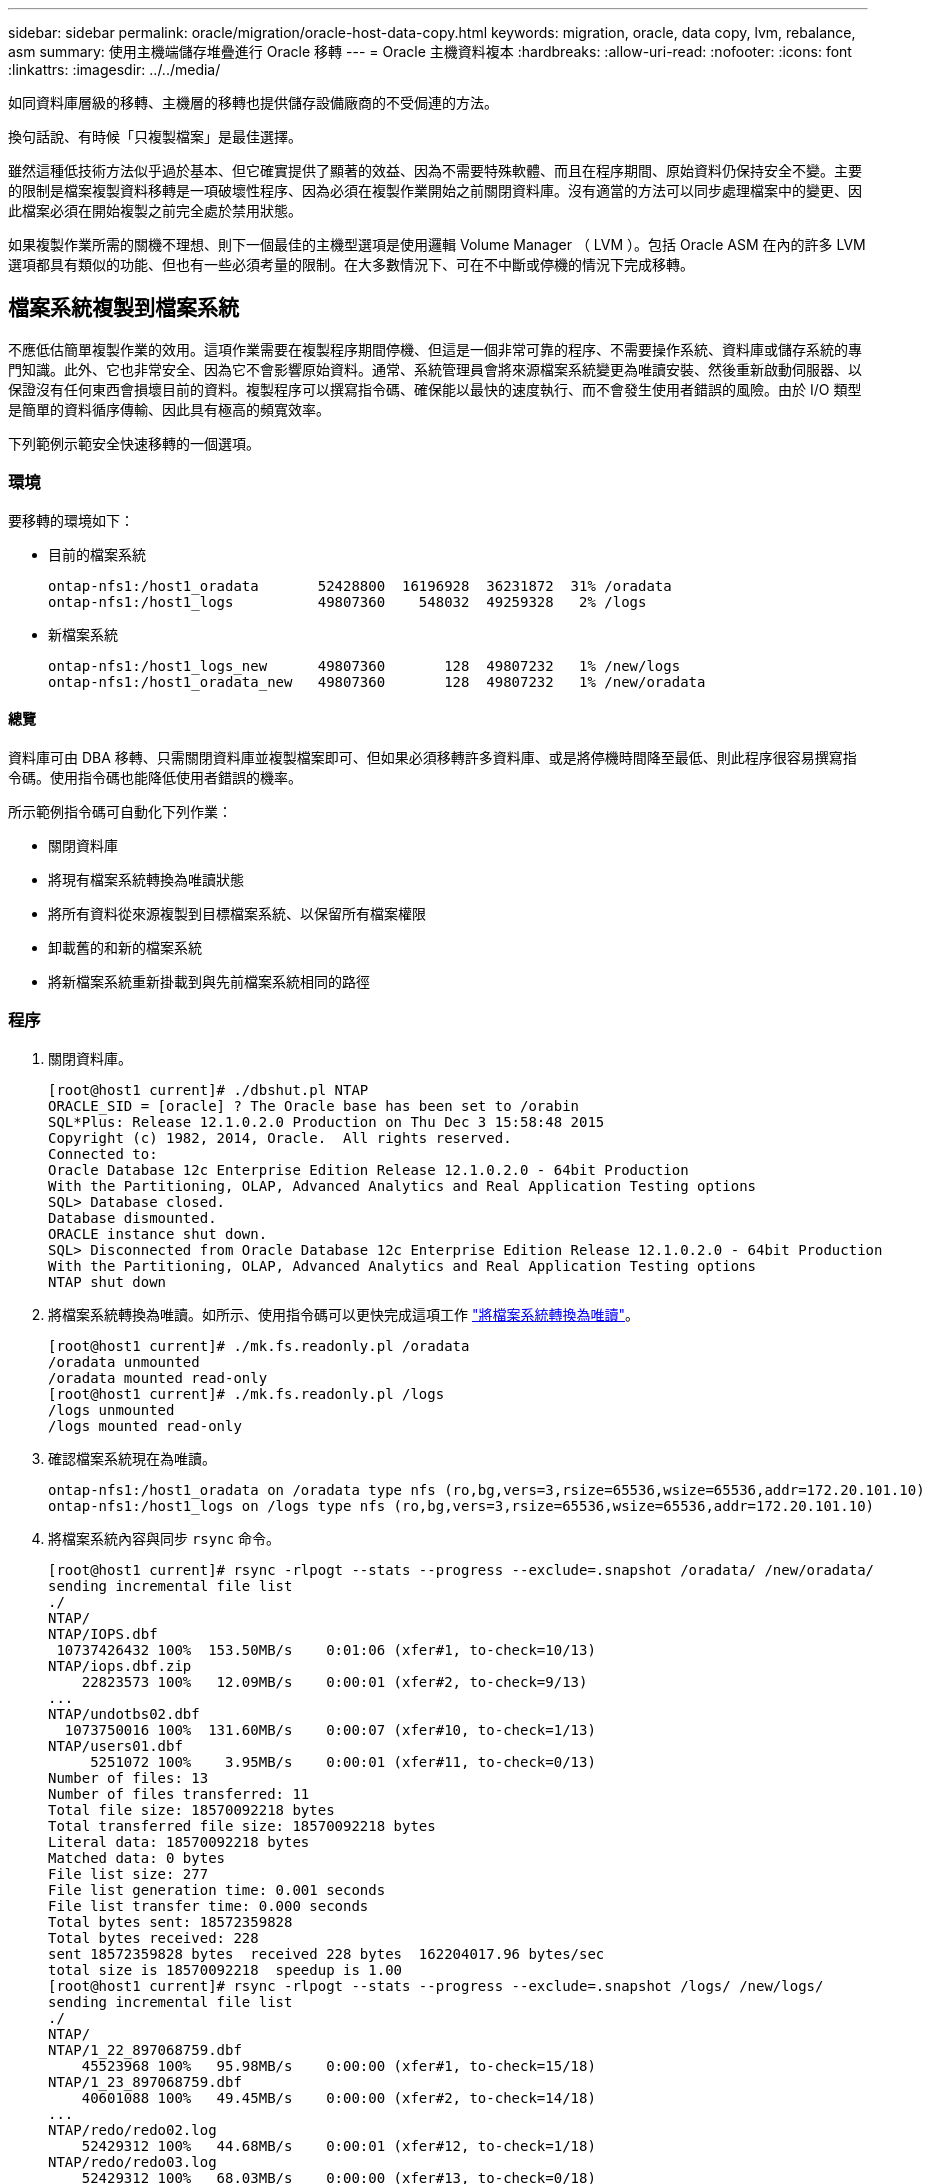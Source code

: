 ---
sidebar: sidebar 
permalink: oracle/migration/oracle-host-data-copy.html 
keywords: migration, oracle, data copy, lvm, rebalance, asm 
summary: 使用主機端儲存堆疊進行 Oracle 移轉 
---
= Oracle 主機資料複本
:hardbreaks:
:allow-uri-read: 
:nofooter: 
:icons: font
:linkattrs: 
:imagesdir: ../../media/


[role="lead"]
如同資料庫層級的移轉、主機層的移轉也提供儲存設備廠商的不受侷連的方法。

換句話說、有時候「只複製檔案」是最佳選擇。

雖然這種低技術方法似乎過於基本、但它確實提供了顯著的效益、因為不需要特殊軟體、而且在程序期間、原始資料仍保持安全不變。主要的限制是檔案複製資料移轉是一項破壞性程序、因為必須在複製作業開始之前關閉資料庫。沒有適當的方法可以同步處理檔案中的變更、因此檔案必須在開始複製之前完全處於禁用狀態。

如果複製作業所需的關機不理想、則下一個最佳的主機型選項是使用邏輯 Volume Manager （ LVM ）。包括 Oracle ASM 在內的許多 LVM 選項都具有類似的功能、但也有一些必須考量的限制。在大多數情況下、可在不中斷或停機的情況下完成移轉。



== 檔案系統複製到檔案系統

不應低估簡單複製作業的效用。這項作業需要在複製程序期間停機、但這是一個非常可靠的程序、不需要操作系統、資料庫或儲存系統的專門知識。此外、它也非常安全、因為它不會影響原始資料。通常、系統管理員會將來源檔案系統變更為唯讀安裝、然後重新啟動伺服器、以保證沒有任何東西會損壞目前的資料。複製程序可以撰寫指令碼、確保能以最快的速度執行、而不會發生使用者錯誤的風險。由於 I/O 類型是簡單的資料循序傳輸、因此具有極高的頻寬效率。

下列範例示範安全快速移轉的一個選項。



=== 環境

要移轉的環境如下：

* 目前的檔案系統
+
....
ontap-nfs1:/host1_oradata       52428800  16196928  36231872  31% /oradata
ontap-nfs1:/host1_logs          49807360    548032  49259328   2% /logs
....
* 新檔案系統
+
....
ontap-nfs1:/host1_logs_new      49807360       128  49807232   1% /new/logs
ontap-nfs1:/host1_oradata_new   49807360       128  49807232   1% /new/oradata
....




==== 總覽

資料庫可由 DBA 移轉、只需關閉資料庫並複製檔案即可、但如果必須移轉許多資料庫、或是將停機時間降至最低、則此程序很容易撰寫指令碼。使用指令碼也能降低使用者錯誤的機率。

所示範例指令碼可自動化下列作業：

* 關閉資料庫
* 將現有檔案系統轉換為唯讀狀態
* 將所有資料從來源複製到目標檔案系統、以保留所有檔案權限
* 卸載舊的和新的檔案系統
* 將新檔案系統重新掛載到與先前檔案系統相同的路徑




=== 程序

. 關閉資料庫。
+
....
[root@host1 current]# ./dbshut.pl NTAP
ORACLE_SID = [oracle] ? The Oracle base has been set to /orabin
SQL*Plus: Release 12.1.0.2.0 Production on Thu Dec 3 15:58:48 2015
Copyright (c) 1982, 2014, Oracle.  All rights reserved.
Connected to:
Oracle Database 12c Enterprise Edition Release 12.1.0.2.0 - 64bit Production
With the Partitioning, OLAP, Advanced Analytics and Real Application Testing options
SQL> Database closed.
Database dismounted.
ORACLE instance shut down.
SQL> Disconnected from Oracle Database 12c Enterprise Edition Release 12.1.0.2.0 - 64bit Production
With the Partitioning, OLAP, Advanced Analytics and Real Application Testing options
NTAP shut down
....
. 將檔案系統轉換為唯讀。如所示、使用指令碼可以更快完成這項工作 link:oracle-migration-sample-scripts.html#convert-file-system-to-read-only["將檔案系統轉換為唯讀"]。
+
....
[root@host1 current]# ./mk.fs.readonly.pl /oradata
/oradata unmounted
/oradata mounted read-only
[root@host1 current]# ./mk.fs.readonly.pl /logs
/logs unmounted
/logs mounted read-only
....
. 確認檔案系統現在為唯讀。
+
....
ontap-nfs1:/host1_oradata on /oradata type nfs (ro,bg,vers=3,rsize=65536,wsize=65536,addr=172.20.101.10)
ontap-nfs1:/host1_logs on /logs type nfs (ro,bg,vers=3,rsize=65536,wsize=65536,addr=172.20.101.10)
....
. 將檔案系統內容與同步 `rsync` 命令。
+
....
[root@host1 current]# rsync -rlpogt --stats --progress --exclude=.snapshot /oradata/ /new/oradata/
sending incremental file list
./
NTAP/
NTAP/IOPS.dbf
 10737426432 100%  153.50MB/s    0:01:06 (xfer#1, to-check=10/13)
NTAP/iops.dbf.zip
    22823573 100%   12.09MB/s    0:00:01 (xfer#2, to-check=9/13)
...
NTAP/undotbs02.dbf
  1073750016 100%  131.60MB/s    0:00:07 (xfer#10, to-check=1/13)
NTAP/users01.dbf
     5251072 100%    3.95MB/s    0:00:01 (xfer#11, to-check=0/13)
Number of files: 13
Number of files transferred: 11
Total file size: 18570092218 bytes
Total transferred file size: 18570092218 bytes
Literal data: 18570092218 bytes
Matched data: 0 bytes
File list size: 277
File list generation time: 0.001 seconds
File list transfer time: 0.000 seconds
Total bytes sent: 18572359828
Total bytes received: 228
sent 18572359828 bytes  received 228 bytes  162204017.96 bytes/sec
total size is 18570092218  speedup is 1.00
[root@host1 current]# rsync -rlpogt --stats --progress --exclude=.snapshot /logs/ /new/logs/
sending incremental file list
./
NTAP/
NTAP/1_22_897068759.dbf
    45523968 100%   95.98MB/s    0:00:00 (xfer#1, to-check=15/18)
NTAP/1_23_897068759.dbf
    40601088 100%   49.45MB/s    0:00:00 (xfer#2, to-check=14/18)
...
NTAP/redo/redo02.log
    52429312 100%   44.68MB/s    0:00:01 (xfer#12, to-check=1/18)
NTAP/redo/redo03.log
    52429312 100%   68.03MB/s    0:00:00 (xfer#13, to-check=0/18)
Number of files: 18
Number of files transferred: 13
Total file size: 527032832 bytes
Total transferred file size: 527032832 bytes
Literal data: 527032832 bytes
Matched data: 0 bytes
File list size: 413
File list generation time: 0.001 seconds
File list transfer time: 0.000 seconds
Total bytes sent: 527098156
Total bytes received: 278
sent 527098156 bytes  received 278 bytes  95836078.91 bytes/sec
total size is 527032832  speedup is 1.00
....
. 卸載舊檔案系統、並重新放置複製的資料。如所示、使用指令碼可以更快完成這項工作 link:oracle-migration-sample-scripts.html#replace-file-system["取代檔案系統"]。
+
....
[root@host1 current]# ./swap.fs.pl /logs,/new/logs
/new/logs unmounted
/logs unmounted
Updated /logs mounted
[root@host1 current]# ./swap.fs.pl /oradata,/new/oradata
/new/oradata unmounted
/oradata unmounted
Updated /oradata mounted
....
. 確認新檔案系統已就位。
+
....
ontap-nfs1:/host1_logs_new on /logs type nfs (rw,bg,vers=3,rsize=65536,wsize=65536,addr=172.20.101.10)
ontap-nfs1:/host1_oradata_new on /oradata type nfs (rw,bg,vers=3,rsize=65536,wsize=65536,addr=172.20.101.10)
....
. 啟動資料庫。
+
....
[root@host1 current]# ./dbstart.pl NTAP
ORACLE_SID = [oracle] ? The Oracle base has been set to /orabin
SQL*Plus: Release 12.1.0.2.0 Production on Thu Dec 3 16:10:07 2015
Copyright (c) 1982, 2014, Oracle.  All rights reserved.
Connected to an idle instance.
SQL> ORACLE instance started.
Total System Global Area  805306368 bytes
Fixed Size                  2929552 bytes
Variable Size             390073456 bytes
Database Buffers          406847488 bytes
Redo Buffers                5455872 bytes
Database mounted.
Database opened.
SQL> Disconnected from Oracle Database 12c Enterprise Edition Release 12.1.0.2.0 - 64bit Production
With the Partitioning, OLAP, Advanced Analytics and Real Application Testing options
NTAP started
....




=== 全自動轉換

此範例指令碼接受資料庫 SID 的引數、後面接著通用分隔的檔案系統配對。如前所示、命令發出方式如下：

....
[root@host1 current]# ./migrate.oracle.fs.pl NTAP /logs,/new/logs /oradata,/new/oradata
....
執行時、範例指令碼會嘗試執行下列順序。如果在任何步驟中遇到錯誤、它都會終止：

. 關閉資料庫。
. 將目前的檔案系統轉換為唯讀狀態。
. 使用每個以逗號分隔的檔案系統引數配對、並將第一個檔案系統同步到第二個檔案系統。
. 卸除先前的檔案系統。
. 更新 `/etc/fstab` 檔案如下：
+
.. 請在下列位置建立備份 `/etc/fstab.bak`。
.. 註解先前和新檔案系統的先前項目。
.. 為使用舊掛載點的新檔案系統建立新項目。


. 掛載檔案系統。
. 啟動資料庫。


下列文字提供此指令碼的執行範例：

....
[root@host1 current]# ./migrate.oracle.fs.pl NTAP /logs,/new/logs /oradata,/new/oradata
ORACLE_SID = [oracle] ? The Oracle base has been set to /orabin
SQL*Plus: Release 12.1.0.2.0 Production on Thu Dec 3 17:05:50 2015
Copyright (c) 1982, 2014, Oracle.  All rights reserved.
Connected to:
Oracle Database 12c Enterprise Edition Release 12.1.0.2.0 - 64bit Production
With the Partitioning, OLAP, Advanced Analytics and Real Application Testing options
SQL> Database closed.
Database dismounted.
ORACLE instance shut down.
SQL> Disconnected from Oracle Database 12c Enterprise Edition Release 12.1.0.2.0 - 64bit Production
With the Partitioning, OLAP, Advanced Analytics and Real Application Testing options
NTAP shut down
sending incremental file list
./
NTAP/
NTAP/1_22_897068759.dbf
    45523968 100%  185.40MB/s    0:00:00 (xfer#1, to-check=15/18)
NTAP/1_23_897068759.dbf
    40601088 100%   81.34MB/s    0:00:00 (xfer#2, to-check=14/18)
...
NTAP/redo/redo02.log
    52429312 100%   70.42MB/s    0:00:00 (xfer#12, to-check=1/18)
NTAP/redo/redo03.log
    52429312 100%   47.08MB/s    0:00:01 (xfer#13, to-check=0/18)
Number of files: 18
Number of files transferred: 13
Total file size: 527032832 bytes
Total transferred file size: 527032832 bytes
Literal data: 527032832 bytes
Matched data: 0 bytes
File list size: 413
File list generation time: 0.001 seconds
File list transfer time: 0.000 seconds
Total bytes sent: 527098156
Total bytes received: 278
sent 527098156 bytes  received 278 bytes  150599552.57 bytes/sec
total size is 527032832  speedup is 1.00
Succesfully replicated filesystem /logs to /new/logs
sending incremental file list
./
NTAP/
NTAP/IOPS.dbf
 10737426432 100%  176.55MB/s    0:00:58 (xfer#1, to-check=10/13)
NTAP/iops.dbf.zip
    22823573 100%    9.48MB/s    0:00:02 (xfer#2, to-check=9/13)
... NTAP/undotbs01.dbf
   309338112 100%   70.76MB/s    0:00:04 (xfer#9, to-check=2/13)
NTAP/undotbs02.dbf
  1073750016 100%  187.65MB/s    0:00:05 (xfer#10, to-check=1/13)
NTAP/users01.dbf
     5251072 100%    5.09MB/s    0:00:00 (xfer#11, to-check=0/13)
Number of files: 13
Number of files transferred: 11
Total file size: 18570092218 bytes
Total transferred file size: 18570092218 bytes
Literal data: 18570092218 bytes
Matched data: 0 bytes
File list size: 277
File list generation time: 0.001 seconds
File list transfer time: 0.000 seconds
Total bytes sent: 18572359828
Total bytes received: 228
sent 18572359828 bytes  received 228 bytes  177725933.55 bytes/sec
total size is 18570092218  speedup is 1.00
Succesfully replicated filesystem /oradata to /new/oradata
swap 0 /logs /new/logs
/new/logs unmounted
/logs unmounted
Mounted updated /logs
Swapped filesystem /logs for /new/logs
swap 1 /oradata /new/oradata
/new/oradata unmounted
/oradata unmounted
Mounted updated /oradata
Swapped filesystem /oradata for /new/oradata
ORACLE_SID = [oracle] ? The Oracle base has been set to /orabin
SQL*Plus: Release 12.1.0.2.0 Production on Thu Dec 3 17:08:59 2015
Copyright (c) 1982, 2014, Oracle.  All rights reserved.
Connected to an idle instance.
SQL> ORACLE instance started.
Total System Global Area  805306368 bytes
Fixed Size                  2929552 bytes
Variable Size             390073456 bytes
Database Buffers          406847488 bytes
Redo Buffers                5455872 bytes
Database mounted.
Database opened.
SQL> Disconnected from Oracle Database 12c Enterprise Edition Release 12.1.0.2.0 - 64bit Production
With the Partitioning, OLAP, Advanced Analytics and Real Application Testing options
NTAP started
[root@host1 current]#
....


== Oracle ASM spfile 和 passwd 移轉

在完成涉及 ASM 的移轉時、有一個困難是 ASM 專屬的 spfile 和密碼檔案。根據預設、這些關鍵中繼資料檔案會建立在定義的第一個 ASM 磁碟群組上。如果必須撤出和移除特定的 ASM 磁碟群組、則必須重新放置管理該 ASM 執行個體的 spfile 和密碼檔案。

另一個需要重新放置這些檔案的使用案例是在部署資料庫管理軟體時、例如 SnapManager for Oracle 或 SnapCenter Oracle 外掛程式。這些產品的其中一項功能是透過還原代管資料檔案的 ASM LUN 狀態、快速還原資料庫。這樣做需要在執行還原之前將 ASM 磁碟群組離線。只要指定資料庫的資料檔案隔離在專用的 ASM 磁碟群組中、這不是問題。

當該磁碟群組也包含 ASM spfile/passwd 檔案時、唯一可以將磁碟群組離線的方法是關閉整個 ASM 執行個體。這是一項破壞性程序、也就是說、 spfile/passwd 檔案必須重新放置。



=== 環境

. 資料庫 SID = Toast
. 目前的資料檔案位於 `+DATA`
. 上目前的記錄檔和控制檔 `+LOGS`
. 建立為的新 ASM 磁碟群組 `+NEWDATA` 和 `+NEWLOGS`




=== ASM spfile/passwd 檔案位置

您可以不中斷地重新放置這些檔案。不過、為了安全起見、 NetApp 建議您關閉資料庫環境、以便確定檔案已重新放置、且組態已正確更新。如果伺服器上有多個 ASM 執行個體、則必須重複此程序。



==== 識別 ASM 執行個體

根據中記錄的資料來識別 ASM 執行個體 `oratab` 檔案：ASM 執行個體以 + 符號表示。

....
-bash-4.1$ cat /etc/oratab | grep '^+'
+ASM:/orabin/grid:N             # line added by Agent
....
此伺服器上有一個稱為 +ASM 的 ASM 執行個體。



==== 確定所有資料庫都已關閉

唯一可見的 SMON 程序應該是使用中 ASM 執行個體的 SMON 。另一個 SMON 程序的存在表示資料庫仍在執行中。

....
-bash-4.1$ ps -ef | grep smon
oracle     857     1  0 18:26 ?        00:00:00 asm_smon_+ASM
....
唯一的 SMON 程序是 ASM 執行個體本身。這表示沒有其他資料庫正在執行中、而且在不中斷資料庫作業的風險下繼續作業是安全的。



==== 尋找檔案

使用識別 ASM spfile 和密碼檔案的目前位置 `spget` 和 `pwget` 命令。

....
bash-4.1$ asmcmd
ASMCMD> spget
+DATA/spfile.ora
....
....
ASMCMD> pwget --asm
+DATA/orapwasm
....
這些檔案都位於的基礎上 `+DATA` 磁碟群組。



=== 複製檔案

使用將檔案複製到新的 ASM 磁碟群組 `spcopy` 和 `pwcopy` 命令。如果新磁碟群組是最近建立的、而且目前是空的、則可能需要先掛載。

....
ASMCMD> mount NEWDATA
....
....
ASMCMD> spcopy +DATA/spfile.ora +NEWDATA/spfile.ora
copying +DATA/spfile.ora -> +NEWDATA/spfilea.ora
....
....
ASMCMD> pwcopy +DATA/orapwasm +NEWDATA/orapwasm
copying +DATA/orapwasm -> +NEWDATA/orapwasm
....
檔案現已從複製 `+DATA` 至 `+NEWDATA`。



==== 更新 ASM 執行個體

現在必須更新 ASM 執行個體、以反映位置變更。。 `spset` 和 `pwset` 命令會更新啟動 ASM 磁碟群組所需的 ASM 中繼資料。

....
ASMCMD> spset +NEWDATA/spfile.ora
ASMCMD> pwset --asm +NEWDATA/orapwasm
....


==== 使用更新的檔案啟動 ASM

此時、 ASM 執行個體仍會使用這些檔案的先前位置。必須重新啟動執行個體、以強制重新讀取新位置的檔案、並釋放先前檔案上的鎖定。

....
-bash-4.1$ sqlplus / as sysasm
SQL> shutdown immediate;
ASM diskgroups volume disabled
ASM diskgroups dismounted
ASM instance shutdown
....
....
SQL> startup
ASM instance started
Total System Global Area 1140850688 bytes
Fixed Size                  2933400 bytes
Variable Size            1112751464 bytes
ASM Cache                  25165824 bytes
ORA-15032: not all alterations performed
ORA-15017: diskgroup "NEWDATA" cannot be mounted
ORA-15013: diskgroup "NEWDATA" is already mounted
....


==== 移除舊的 spfile 和密碼檔案

如果程序已成功執行、先前的檔案將不再鎖定、現在可以移除。

....
-bash-4.1$ asmcmd
ASMCMD> rm +DATA/spfile.ora
ASMCMD> rm +DATA/orapwasm
....


== Oracle ASM 至 ASM 複本

Oracle ASM 本質上是輕量的組合 Volume Manager 和檔案系統。由於檔案系統並不容易看到、因此 RMAN 必須用於執行複製作業。雖然複製型移轉程序既安全又簡單、但會造成部分中斷。可以將中斷降至最低、但不能完全消除。

如果您想要不中斷地移轉 ASM 型資料庫、最好的方法是利用 ASM 的功能、在移轉舊 LUN 的同時、重新平衡 ASM 擴充至新 LUN 的平衡。這樣做通常是安全且不中斷營運的、但它不提供回溯路徑。如果遇到功能或效能問題、唯一的選項是將資料移回來源。

您可以將資料庫複製到新位置而非移動資料、以避免此風險、避免原始資料受到影響。資料庫可以在新位置進行完整測試後再上線運作、如果發現問題、原始資料庫則可作為回復選項使用。

此程序是 RMAN 的眾多選項之一。其設計允許建立初始備份的兩個步驟程序、然後透過記錄重播進行同步處理。這項程序最適合將停機時間降至最低、因為它可讓資料庫在初始基準複本期間維持運作並提供資料。



=== 複製資料庫

Oracle RMAN 會建立目前位於 ASM 磁碟群組的來源資料庫層級 0 （完整）複本 `+DATA` 移至新位置 `+NEWDATA`。

....
-bash-4.1$ rman target /
Recovery Manager: Release 12.1.0.2.0 - Production on Sun Dec 6 17:40:03 2015
Copyright (c) 1982, 2014, Oracle and/or its affiliates.  All rights reserved.
connected to target database: TOAST (DBID=2084313411)
RMAN> backup as copy incremental level 0 database format '+NEWDATA' tag 'ONTAP_MIGRATION';
Starting backup at 06-DEC-15
using target database control file instead of recovery catalog
allocated channel: ORA_DISK_1
channel ORA_DISK_1: SID=302 device type=DISK
channel ORA_DISK_1: starting datafile copy
input datafile file number=00001 name=+DATA/TOAST/DATAFILE/system.262.897683141
...
input datafile file number=00004 name=+DATA/TOAST/DATAFILE/users.264.897683151
output file name=+NEWDATA/TOAST/DATAFILE/users.258.897759623 tag=ONTAP_MIGRATION RECID=5 STAMP=897759622
channel ORA_DISK_1: datafile copy complete, elapsed time: 00:00:01
channel ORA_DISK_1: starting incremental level 0 datafile backup set
channel ORA_DISK_1: specifying datafile(s) in backup set
including current SPFILE in backup set
channel ORA_DISK_1: starting piece 1 at 06-DEC-15
channel ORA_DISK_1: finished piece 1 at 06-DEC-15
piece handle=+NEWDATA/TOAST/BACKUPSET/2015_12_06/nnsnn0_ontap_migration_0.262.897759623 tag=ONTAP_MIGRATION comment=NONE
channel ORA_DISK_1: backup set complete, elapsed time: 00:00:01
Finished backup at 06-DEC-15
....


=== 強制歸檔記錄切換

您必須強制使用歸檔記錄切換、以確保歸檔記錄包含所有必要資料、使複本完全一致。如果沒有此命令、重做記錄檔中可能仍會有關鍵資料。

....
RMAN> sql 'alter system archive log current';
sql statement: alter system archive log current
....


=== 關閉來源資料庫

由於資料庫已關機、並處於有限存取、唯讀模式、因此在此步驟中就會開始中斷。若要關閉來源資料庫、請執行下列命令：

....
RMAN> shutdown immediate;
using target database control file instead of recovery catalog
database closed
database dismounted
Oracle instance shut down
RMAN> startup mount;
connected to target database (not started)
Oracle instance started
database mounted
Total System Global Area     805306368 bytes
Fixed Size                     2929552 bytes
Variable Size                390073456 bytes
Database Buffers             406847488 bytes
Redo Buffers                   5455872 bytes
....


=== 控制檔備份

您必須備份控制檔、以防您必須中止移轉並還原至原始儲存位置。備份控制檔的複本並非 100% 必要、但它確實讓將資料庫檔案位置重設回原始位置的程序變得更簡單。

....
RMAN> backup as copy current controlfile format '/tmp/TOAST.ctrl';
Starting backup at 06-DEC-15
allocated channel: ORA_DISK_1
channel ORA_DISK_1: SID=358 device type=DISK
channel ORA_DISK_1: starting datafile copy
copying current control file
output file name=/tmp/TOAST.ctrl tag=TAG20151206T174753 RECID=6 STAMP=897760073
channel ORA_DISK_1: datafile copy complete, elapsed time: 00:00:01
Finished backup at 06-DEC-15
....


=== 參數更新

目前的 spfile 包含對舊 ASM 磁碟群組內控制檔目前位置的參照。您必須編輯此檔案、只要編輯中繼 pfile 版本即可輕鬆完成。

....
RMAN> create pfile='/tmp/pfile' from spfile;
Statement processed
....


==== 更新 pfile

更新任何參照舊 ASM 磁碟群組的參數、以反映新的 ASM 磁碟群組名稱。然後儲存更新的 pfile 。請確定 `db_create` 有參數存在。

在以下範例中、請參考 `+DATA` 變更為 `+NEWDATA` 以黃色反白顯示。兩個主要參數是 `db_create` 在正確位置建立任何新檔案的參數。

....
*.compatible='12.1.0.2.0'
*.control_files='+NEWLOGS/TOAST/CONTROLFILE/current.258.897683139'
*.db_block_size=8192
*. db_create_file_dest='+NEWDATA'
*. db_create_online_log_dest_1='+NEWLOGS'
*.db_domain=''
*.db_name='TOAST'
*.diagnostic_dest='/orabin'
*.dispatchers='(PROTOCOL=TCP) (SERVICE=TOASTXDB)'
*.log_archive_dest_1='LOCATION=+NEWLOGS'
*.log_archive_format='%t_%s_%r.dbf'
....


==== 更新 init.ora 檔案

大多數以 ASM 為基礎的資料庫都使用 `init.ora` 檔案位於 `$ORACLE_HOME/dbs` 目錄、指向 ASM 磁碟群組上的 spfile 。此檔案必須重新導向至新 ASM 磁碟群組上的位置。

....
-bash-4.1$ cd $ORACLE_HOME/dbs
-bash-4.1$ cat initTOAST.ora
SPFILE='+DATA/TOAST/spfileTOAST.ora'
....
變更此檔案的方式如下：

....
SPFILE=+NEWLOGS/TOAST/spfileTOAST.ora
....


==== 參數檔案重新建立

spfile 現在已準備好由編輯的 pfile 中的資料填入。

....
RMAN> create spfile from pfile='/tmp/pfile';
Statement processed
....


==== 啟動資料庫以開始使用新的 spfile

啟動資料庫以確保它現在使用新建立的 spfile 、並正確記錄對系統參數的任何進一步變更。

....
RMAN> startup nomount;
connected to target database (not started)
Oracle instance started
Total System Global Area     805306368 bytes
Fixed Size                     2929552 bytes
Variable Size                373296240 bytes
Database Buffers             423624704 bytes
Redo Buffers                   5455872 bytes
....


=== 還原控制檔

RMAN 所建立的備份控制檔也可直接還原至新 spfile 中指定的位置。

....
RMAN> restore controlfile from '+DATA/TOAST/CONTROLFILE/current.258.897683139';
Starting restore at 06-DEC-15
using target database control file instead of recovery catalog
allocated channel: ORA_DISK_1
channel ORA_DISK_1: SID=417 device type=DISK
channel ORA_DISK_1: copied control file copy
output file name=+NEWLOGS/TOAST/CONTROLFILE/current.273.897761061
Finished restore at 06-DEC-15
....
裝入資料庫並驗證新控制檔的使用。

....
RMAN> alter database mount;
using target database control file instead of recovery catalog
Statement processed
....
....
SQL> show parameter control_files;
NAME                                 TYPE        VALUE
------------------------------------ ----------- ------------------------------
control_files                        string      +NEWLOGS/TOAST/CONTROLFILE/cur
                                                 rent.273.897761061
....


=== 記錄重新播放

資料庫目前使用舊位置的資料檔案。在使用複本之前、必須先進行同步處理。初始複製程序已經過時間、變更主要記錄在歸檔記錄中。這些變更會複寫如下：

. 執行包含歸檔記錄的 RMAN 遞增備份。
+
....
RMAN> backup incremental level 1 format '+NEWLOGS' for recover of copy with tag 'ONTAP_MIGRATION' database;
Starting backup at 06-DEC-15
allocated channel: ORA_DISK_1
channel ORA_DISK_1: SID=62 device type=DISK
channel ORA_DISK_1: starting incremental level 1 datafile backup set
channel ORA_DISK_1: specifying datafile(s) in backup set
input datafile file number=00001 name=+DATA/TOAST/DATAFILE/system.262.897683141
input datafile file number=00002 name=+DATA/TOAST/DATAFILE/sysaux.260.897683143
input datafile file number=00003 name=+DATA/TOAST/DATAFILE/undotbs1.257.897683145
input datafile file number=00004 name=+DATA/TOAST/DATAFILE/users.264.897683151
channel ORA_DISK_1: starting piece 1 at 06-DEC-15
channel ORA_DISK_1: finished piece 1 at 06-DEC-15
piece handle=+NEWLOGS/TOAST/BACKUPSET/2015_12_06/nnndn1_ontap_migration_0.268.897762693 tag=ONTAP_MIGRATION comment=NONE
channel ORA_DISK_1: backup set complete, elapsed time: 00:00:01
channel ORA_DISK_1: starting incremental level 1 datafile backup set
channel ORA_DISK_1: specifying datafile(s) in backup set
including current control file in backup set
including current SPFILE in backup set
channel ORA_DISK_1: starting piece 1 at 06-DEC-15
channel ORA_DISK_1: finished piece 1 at 06-DEC-15
piece handle=+NEWLOGS/TOAST/BACKUPSET/2015_12_06/ncsnn1_ontap_migration_0.267.897762697 tag=ONTAP_MIGRATION comment=NONE
channel ORA_DISK_1: backup set complete, elapsed time: 00:00:01
Finished backup at 06-DEC-15
....
. 重新播放記錄。
+
....
RMAN> recover copy of database with tag 'ONTAP_MIGRATION';
Starting recover at 06-DEC-15
using channel ORA_DISK_1
channel ORA_DISK_1: starting incremental datafile backup set restore
channel ORA_DISK_1: specifying datafile copies to recover
recovering datafile copy file number=00001 name=+NEWDATA/TOAST/DATAFILE/system.259.897759609
recovering datafile copy file number=00002 name=+NEWDATA/TOAST/DATAFILE/sysaux.263.897759615
recovering datafile copy file number=00003 name=+NEWDATA/TOAST/DATAFILE/undotbs1.264.897759619
recovering datafile copy file number=00004 name=+NEWDATA/TOAST/DATAFILE/users.258.897759623
channel ORA_DISK_1: reading from backup piece +NEWLOGS/TOAST/BACKUPSET/2015_12_06/nnndn1_ontap_migration_0.268.897762693
channel ORA_DISK_1: piece handle=+NEWLOGS/TOAST/BACKUPSET/2015_12_06/nnndn1_ontap_migration_0.268.897762693 tag=ONTAP_MIGRATION
channel ORA_DISK_1: restored backup piece 1
channel ORA_DISK_1: restore complete, elapsed time: 00:00:01
Finished recover at 06-DEC-15
....




=== 啟動

還原的控制檔仍會參照原始位置的資料檔案、也會包含複製資料檔案的路徑資訊。

. 若要變更使用中的資料檔案、請執行 `switch database to copy` 命令。
+
....
RMAN> switch database to copy;
datafile 1 switched to datafile copy "+NEWDATA/TOAST/DATAFILE/system.259.897759609"
datafile 2 switched to datafile copy "+NEWDATA/TOAST/DATAFILE/sysaux.263.897759615"
datafile 3 switched to datafile copy "+NEWDATA/TOAST/DATAFILE/undotbs1.264.897759619"
datafile 4 switched to datafile copy "+NEWDATA/TOAST/DATAFILE/users.258.897759623"
....
+
使用中的資料檔案現在是複製的資料檔案、但最終的重做記錄檔中可能仍有變更。

. 若要重播所有剩餘記錄、請執行 `recover database` 命令。如果出現此訊息 `media recovery complete` 出現時、程序成功。
+
....
RMAN> recover database;
Starting recover at 06-DEC-15
using channel ORA_DISK_1
starting media recovery
media recovery complete, elapsed time: 00:00:01
Finished recover at 06-DEC-15
....
+
此程序只會變更一般資料檔案的位置。必須重新命名暫存資料檔案、但不需要複製、因為它們只是暫時性的。資料庫目前關閉、因此暫存資料檔案中沒有作用中的資料。

. 若要重新放置暫存資料檔案、請先識別其位置。
+
....
RMAN> select file#||' '||name from v$tempfile;
FILE#||''||NAME
--------------------------------------------------------------------------------
1 +DATA/TOAST/TEMPFILE/temp.263.897683145
....
. 使用 RMAN 命令重新定位暫存資料檔案、為每個資料檔案設定新名稱。使用 Oracle 託管檔案（ OMF ）時、不需要完整名稱； ASM 磁碟群組已足夠。開啟資料庫時、 OMF 會連結至 ASM 磁碟群組上的適當位置。若要重新定位檔案、請執行下列命令：
+
....
run {
set newname for tempfile 1 to '+NEWDATA';
switch tempfile all;
}
....
+
....
RMAN> run {
2> set newname for tempfile 1 to '+NEWDATA';
3> switch tempfile all;
4> }
executing command: SET NEWNAME
renamed tempfile 1 to +NEWDATA in control file
....




=== 重做記錄移轉

移轉程序即將完成、但重做記錄仍位於原始 ASM 磁碟群組中。重作記錄無法直接重新定位。而是會建立新的重做記錄集、並將其新增至組態、然後刪除舊的記錄。

. 識別重做記錄群組的數目及其各自的群組編號。
+
....
RMAN> select group#||' '||member from v$logfile;
GROUP#||''||MEMBER
--------------------------------------------------------------------------------
1 +DATA/TOAST/ONLINELOG/group_1.261.897683139
2 +DATA/TOAST/ONLINELOG/group_2.259.897683139
3 +DATA/TOAST/ONLINELOG/group_3.256.897683139
....
. 輸入重做記錄檔的大小。
+
....
RMAN> select group#||' '||bytes from v$log;
GROUP#||''||BYTES
--------------------------------------------------------------------------------
1 52428800
2 52428800
3 52428800
....
. 針對每個重做記錄、建立具有相符組態的新群組。如果您未使用 OMF 、則必須指定完整路徑。這也是使用的範例 `db_create_online_log` 參數。如先前所示、此參數設為 +NEWLOGS 。此組態可讓您使用下列命令來建立新的線上記錄檔、而無需指定檔案位置、甚至是特定的 ASM 磁碟群組。
+
....
RMAN> alter database add logfile size 52428800;
Statement processed
RMAN> alter database add logfile size 52428800;
Statement processed
RMAN> alter database add logfile size 52428800;
Statement processed
....
. 開啟資料庫。
+
....
SQL> alter database open;
Database altered.
....
. 刪除舊記錄。
+
....
RMAN> alter database drop logfile group 1;
Statement processed
....
. 如果您遇到錯誤、導致無法刪除作用中記錄、請強制切換至下一個記錄檔、以釋放鎖定並強制建立全域檢查點。範例如下所示。嘗試丟棄位於舊位置的記錄檔群組 3 、因為此記錄檔中仍有作用中資料、因此遭到拒絕。檢查點之後的記錄封存可讓您刪除記錄檔。
+
....
RMAN> alter database drop logfile group 3;
RMAN-00571: ===========================================================
RMAN-00569: =============== ERROR MESSAGE STACK FOLLOWS ===============
RMAN-00571: ===========================================================
RMAN-03002: failure of sql statement command at 12/08/2015 20:23:51
ORA-01623: log 3 is current log for instance TOAST (thread 4) - cannot drop
ORA-00312: online log 3 thread 1: '+LOGS/TOAST/ONLINELOG/group_3.259.897563549'
RMAN> alter system switch logfile;
Statement processed
RMAN> alter system checkpoint;
Statement processed
RMAN> alter database drop logfile group 3;
Statement processed
....
. 檢閱環境、確定所有位置型參數都已更新。
+
....
SQL> select name from v$datafile;
SQL> select member from v$logfile;
SQL> select name from v$tempfile;
SQL> show parameter spfile;
SQL> select name, value from v$parameter where value is not null;
....
. 下列指令碼示範如何簡化此程序：
+
....
[root@host1 current]# ./checkdbdata.pl TOAST
TOAST datafiles:
+NEWDATA/TOAST/DATAFILE/system.259.897759609
+NEWDATA/TOAST/DATAFILE/sysaux.263.897759615
+NEWDATA/TOAST/DATAFILE/undotbs1.264.897759619
+NEWDATA/TOAST/DATAFILE/users.258.897759623
TOAST redo logs:
+NEWLOGS/TOAST/ONLINELOG/group_4.266.897763123
+NEWLOGS/TOAST/ONLINELOG/group_5.265.897763125
+NEWLOGS/TOAST/ONLINELOG/group_6.264.897763125
TOAST temp datafiles:
+NEWDATA/TOAST/TEMPFILE/temp.260.897763165
TOAST spfile
spfile                               string      +NEWDATA/spfiletoast.ora
TOAST key parameters
control_files +NEWLOGS/TOAST/CONTROLFILE/current.273.897761061
log_archive_dest_1 LOCATION=+NEWLOGS
db_create_file_dest +NEWDATA
db_create_online_log_dest_1 +NEWLOGS
....
. 如果 ASM 磁碟群組已完全撤出、現在可以使用卸載 `asmcmd`。不過、在許多情況下、屬於其他資料庫或 ASM spfile/passwd 檔案的檔案可能仍存在。
+
....
-bash-4.1$ . oraenv
ORACLE_SID = [TOAST] ? +ASM
The Oracle base remains unchanged with value /orabin
-bash-4.1$ asmcmd
ASMCMD> umount DATA
ASMCMD>
....




== Oracle ASM 至檔案系統複本

Oracle ASM 至檔案系統複製程序與 ASM 至 ASM 複製程序非常類似、具有類似的優點和限制。主要差異在於使用可見檔案系統時、不同命令和組態參數的語法、而非使用 ASM 磁碟群組。



=== 複製資料庫

Oracle RMAN 用於建立目前位於 ASM 磁碟群組的來源資料庫層級 0 （完整）複本 `+DATA` 移至新位置 `/oradata`。

....
RMAN> backup as copy incremental level 0 database format '/oradata/TOAST/%U' tag 'ONTAP_MIGRATION';
Starting backup at 13-MAY-16
using target database control file instead of recovery catalog
allocated channel: ORA_DISK_1
channel ORA_DISK_1: SID=377 device type=DISK
channel ORA_DISK_1: starting datafile copy
input datafile file number=00001 name=+ASM0/TOAST/system01.dbf
output file name=/oradata/TOAST/data_D-TOAST_I-2098173325_TS-SYSTEM_FNO-1_01r5fhjg tag=ONTAP_MIGRATION RECID=1 STAMP=911722099
channel ORA_DISK_1: datafile copy complete, elapsed time: 00:00:07
channel ORA_DISK_1: starting datafile copy
input datafile file number=00002 name=+ASM0/TOAST/sysaux01.dbf
output file name=/oradata/TOAST/data_D-TOAST_I-2098173325_TS-SYSAUX_FNO-2_02r5fhjo tag=ONTAP_MIGRATION RECID=2 STAMP=911722106
channel ORA_DISK_1: datafile copy complete, elapsed time: 00:00:07
channel ORA_DISK_1: starting datafile copy
input datafile file number=00003 name=+ASM0/TOAST/undotbs101.dbf
output file name=/oradata/TOAST/data_D-TOAST_I-2098173325_TS-UNDOTBS1_FNO-3_03r5fhjt tag=ONTAP_MIGRATION RECID=3 STAMP=911722113
channel ORA_DISK_1: datafile copy complete, elapsed time: 00:00:07
channel ORA_DISK_1: starting datafile copy
copying current control file
output file name=/oradata/TOAST/cf_D-TOAST_id-2098173325_04r5fhk5 tag=ONTAP_MIGRATION RECID=4 STAMP=911722118
channel ORA_DISK_1: datafile copy complete, elapsed time: 00:00:01
channel ORA_DISK_1: starting datafile copy
input datafile file number=00004 name=+ASM0/TOAST/users01.dbf
output file name=/oradata/TOAST/data_D-TOAST_I-2098173325_TS-USERS_FNO-4_05r5fhk6 tag=ONTAP_MIGRATION RECID=5 STAMP=911722118
channel ORA_DISK_1: datafile copy complete, elapsed time: 00:00:01
channel ORA_DISK_1: starting incremental level 0 datafile backup set
channel ORA_DISK_1: specifying datafile(s) in backup set
including current SPFILE in backup set
channel ORA_DISK_1: starting piece 1 at 13-MAY-16
channel ORA_DISK_1: finished piece 1 at 13-MAY-16
piece handle=/oradata/TOAST/06r5fhk7_1_1 tag=ONTAP_MIGRATION comment=NONE
channel ORA_DISK_1: backup set complete, elapsed time: 00:00:01
Finished backup at 13-MAY-16
....


=== 強制歸檔記錄切換

必須強制使用歸檔記錄交換器、才能確保歸檔記錄包含所有必要資料、使複本完全一致。如果沒有此命令、重做記錄檔中可能仍會有關鍵資料。若要強制使用歸檔記錄交換器、請執行下列命令：

....
RMAN> sql 'alter system archive log current';
sql statement: alter system archive log current
....


=== 關閉來源資料庫

由於資料庫已關機、並處於有限存取的唯讀模式、因此此步驟開始造成中斷。若要關閉來源資料庫、請執行下列命令：

....
RMAN> shutdown immediate;
using target database control file instead of recovery catalog
database closed
database dismounted
Oracle instance shut down
RMAN> startup mount;
connected to target database (not started)
Oracle instance started
database mounted
Total System Global Area     805306368 bytes
Fixed Size                  2929552 bytes
Variable Size             331353200 bytes
Database Buffers          465567744 bytes
Redo Buffers                5455872 bytes
....


=== 控制檔備份

備份控制檔、以防您必須中止移轉並還原至原始儲存位置。備份控制檔的複本並非 100% 必要、但它確實讓將資料庫檔案位置重設回原始位置的程序變得更簡單。

....
RMAN> backup as copy current controlfile format '/tmp/TOAST.ctrl';
Starting backup at 08-DEC-15
using channel ORA_DISK_1
channel ORA_DISK_1: starting datafile copy
copying current control file
output file name=/tmp/TOAST.ctrl tag=TAG20151208T194540 RECID=30 STAMP=897939940
channel ORA_DISK_1: datafile copy complete, elapsed time: 00:00:01
Finished backup at 08-DEC-15
....


=== 參數更新

....
RMAN> create pfile='/tmp/pfile' from spfile;
Statement processed
....


==== 更新 pfile

任何參照舊 ASM 磁碟群組的參數都應該更新、在某些情況下、當不再相關時、就會刪除。更新它們以反映新的檔案系統路徑、並儲存更新的 pfile 。請確定已列出完整的目標路徑。若要更新這些參數、請執行下列命令：

....
*.audit_file_dest='/orabin/admin/TOAST/adump'
*.audit_trail='db'
*.compatible='12.1.0.2.0'
*.control_files='/logs/TOAST/arch/control01.ctl','/logs/TOAST/redo/control02.ctl'
*.db_block_size=8192
*.db_domain=''
*.db_name='TOAST'
*.diagnostic_dest='/orabin'
*.dispatchers='(PROTOCOL=TCP) (SERVICE=TOASTXDB)'
*.log_archive_dest_1='LOCATION=/logs/TOAST/arch'
*.log_archive_format='%t_%s_%r.dbf'
*.open_cursors=300
*.pga_aggregate_target=256m
*.processes=300
*.remote_login_passwordfile='EXCLUSIVE'
*.sga_target=768m
*.undo_tablespace='UNDOTBS1'
....


==== 停用原始的 init.ora 檔案

此檔案位於 `$ORACLE_HOME/dbs` 目錄和通常位於 pfile 中、作為指向 ASM 磁碟群組上 spfile 的指標。若要確定不再使用原始 spfile 、請重新命名。不過、請勿刪除它、因為如果必須中止移轉、就需要此檔案。

....
[oracle@jfsc1 ~]$ cd $ORACLE_HOME/dbs
[oracle@jfsc1 dbs]$ cat initTOAST.ora
SPFILE='+ASM0/TOAST/spfileTOAST.ora'
[oracle@jfsc1 dbs]$ mv initTOAST.ora initTOAST.ora.prev
[oracle@jfsc1 dbs]$
....


==== 參數檔案重新建立

這是重新定位 spfile 的最後一步。原始 spfile 不再使用、而且資料庫目前是使用中繼檔案啟動（但未掛載）。此檔案的內容可以寫入新的 spfile 位置、如下所示：

....
RMAN> create spfile from pfile='/tmp/pfile';
Statement processed
....


==== 啟動資料庫以開始使用新的 spfile

您必須啟動資料庫以釋放中繼檔案上的鎖定、並只使用新的 spfile 檔案來啟動資料庫。啟動資料庫也能證明新的 spfile 位置正確、而且其資料有效。

....
RMAN> shutdown immediate;
Oracle instance shut down
RMAN> startup nomount;
connected to target database (not started)
Oracle instance started
Total System Global Area     805306368 bytes
Fixed Size                     2929552 bytes
Variable Size                331353200 bytes
Database Buffers             465567744 bytes
Redo Buffers                   5455872 bytes
....


=== 還原控制檔

已在路徑上建立備份控制檔 `/tmp/TOAST.ctrl` 請稍早在程序中進行。新的 spfile 將控制檔位置定義為 /`logfs/TOAST/ctrl/ctrlfile1.ctrl` 和 `/logfs/TOAST/redo/ctrlfile2.ctrl`。不過、這些檔案尚不存在。

. 此命令會將控制檔資料還原至 spfile 中定義的路徑。
+
....
RMAN> restore controlfile from '/tmp/TOAST.ctrl';
Starting restore at 13-MAY-16
using channel ORA_DISK_1
channel ORA_DISK_1: copied control file copy
output file name=/logs/TOAST/arch/control01.ctl
output file name=/logs/TOAST/redo/control02.ctl
Finished restore at 13-MAY-16
....
. 發出 mount 命令、以便正確探索控制檔並包含有效資料。
+
....
RMAN> alter database mount;
Statement processed
released channel: ORA_DISK_1
....
+
驗證 `control_files` 參數、請執行下列命令：

+
....
SQL> show parameter control_files;
NAME                                 TYPE        VALUE
------------------------------------ ----------- ------------------------------
control_files                        string      /logs/TOAST/arch/control01.ctl
                                                 , /logs/TOAST/redo/control02.c
                                                 tl
....




=== 記錄重新播放

資料庫目前正在使用舊位置的資料檔案。在使用複本之前、必須先同步資料檔案。在初始複製程序期間已經過時間、變更主要記錄在歸檔記錄中。以下兩個步驟會複寫這些變更。

. 執行包含歸檔記錄的 RMAN 遞增備份。
+
....
RMAN>  backup incremental level 1 format '/logs/TOAST/arch/%U' for recover of copy with tag 'ONTAP_MIGRATION' database;
Starting backup at 13-MAY-16
using target database control file instead of recovery catalog
allocated channel: ORA_DISK_1
channel ORA_DISK_1: SID=124 device type=DISK
channel ORA_DISK_1: starting incremental level 1 datafile backup set
channel ORA_DISK_1: specifying datafile(s) in backup set
input datafile file number=00001 name=+ASM0/TOAST/system01.dbf
input datafile file number=00002 name=+ASM0/TOAST/sysaux01.dbf
input datafile file number=00003 name=+ASM0/TOAST/undotbs101.dbf
input datafile file number=00004 name=+ASM0/TOAST/users01.dbf
channel ORA_DISK_1: starting piece 1 at 13-MAY-16
channel ORA_DISK_1: finished piece 1 at 13-MAY-16
piece handle=/logs/TOAST/arch/09r5fj8i_1_1 tag=ONTAP_MIGRATION comment=NONE
channel ORA_DISK_1: backup set complete, elapsed time: 00:00:01
Finished backup at 13-MAY-16
RMAN-06497: WARNING: control file is not current, control file AUTOBACKUP skipped
....
. 重播記錄。
+
....
RMAN> recover copy of database with tag 'ONTAP_MIGRATION';
Starting recover at 13-MAY-16
using channel ORA_DISK_1
channel ORA_DISK_1: starting incremental datafile backup set restore
channel ORA_DISK_1: specifying datafile copies to recover
recovering datafile copy file number=00001 name=/oradata/TOAST/data_D-TOAST_I-2098173325_TS-SYSTEM_FNO-1_01r5fhjg
recovering datafile copy file number=00002 name=/oradata/TOAST/data_D-TOAST_I-2098173325_TS-SYSAUX_FNO-2_02r5fhjo
recovering datafile copy file number=00003 name=/oradata/TOAST/data_D-TOAST_I-2098173325_TS-UNDOTBS1_FNO-3_03r5fhjt
recovering datafile copy file number=00004 name=/oradata/TOAST/data_D-TOAST_I-2098173325_TS-USERS_FNO-4_05r5fhk6
channel ORA_DISK_1: reading from backup piece /logs/TOAST/arch/09r5fj8i_1_1
channel ORA_DISK_1: piece handle=/logs/TOAST/arch/09r5fj8i_1_1 tag=ONTAP_MIGRATION
channel ORA_DISK_1: restored backup piece 1
channel ORA_DISK_1: restore complete, elapsed time: 00:00:01
Finished recover at 13-MAY-16
RMAN-06497: WARNING: control file is not current, control file AUTOBACKUP skipped
....




=== 啟動

還原的控制檔仍會參照原始位置的資料檔案、也會包含複製資料檔案的路徑資訊。

. 若要變更使用中的資料檔案、請執行 `switch database to copy` 命令：
+
....
RMAN> switch database to copy;
datafile 1 switched to datafile copy "/oradata/TOAST/data_D-TOAST_I-2098173325_TS-SYSTEM_FNO-1_01r5fhjg"
datafile 2 switched to datafile copy "/oradata/TOAST/data_D-TOAST_I-2098173325_TS-SYSAUX_FNO-2_02r5fhjo"
datafile 3 switched to datafile copy "/oradata/TOAST/data_D-TOAST_I-2098173325_TS-UNDOTBS1_FNO-3_03r5fhjt"
datafile 4 switched to datafile copy "/oradata/TOAST/data_D-TOAST_I-2098173325_TS-USERS_FNO-4_05r5fhk6"
....
. 雖然資料檔案應完全一致、但仍需最後一步才能重播線上重作記錄中記錄的其餘變更。使用 `recover database` 命令重播這些變更、並使複本 100% 與原始版本相同。不過、複本尚未開啟。
+
....
RMAN> recover database;
Starting recover at 13-MAY-16
using channel ORA_DISK_1
starting media recovery
archived log for thread 1 with sequence 28 is already on disk as file +ASM0/TOAST/redo01.log
archived log file name=+ASM0/TOAST/redo01.log thread=1 sequence=28
media recovery complete, elapsed time: 00:00:00
Finished recover at 13-MAY-16
....




==== 重新部署暫存資料檔案

. 識別仍在原始磁碟群組中使用的暫存資料檔案位置。
+
....
RMAN> select file#||' '||name from v$tempfile;
FILE#||''||NAME
--------------------------------------------------------------------------------
1 +ASM0/TOAST/temp01.dbf
....
. 若要重新放置資料檔案、請執行下列命令。如果有許多 tempfiles 、請使用文字編輯器建立 RMAN 命令、然後剪下並貼上。
+
....
RMAN> run {
2> set newname for tempfile 1 to '/oradata/TOAST/temp01.dbf';
3> switch tempfile all;
4> }
executing command: SET NEWNAME
renamed tempfile 1 to /oradata/TOAST/temp01.dbf in control file
....




=== 重做記錄移轉

移轉程序即將完成、但重做記錄仍位於原始 ASM 磁碟群組中。重作記錄無法直接重新定位。而是建立新的重做記錄集、並在刪除舊記錄之後新增至組態。

. 識別重做記錄群組的數目及其各自的群組編號。
+
....
RMAN> select group#||' '||member from v$logfile;
GROUP#||''||MEMBER
--------------------------------------------------------------------------------
1 +ASM0/TOAST/redo01.log
2 +ASM0/TOAST/redo02.log
3 +ASM0/TOAST/redo03.log
....
. 輸入重做記錄檔的大小。
+
....
RMAN> select group#||' '||bytes from v$log;
GROUP#||''||BYTES
--------------------------------------------------------------------------------
1 52428800
2 52428800
3 52428800
....
. 對於每個重做記錄、請使用與目前重做記錄群組相同的大小、使用新的檔案系統位置來建立新群組。
+
....
RMAN> alter database add logfile '/logs/TOAST/redo/log00.rdo' size 52428800;
Statement processed
RMAN> alter database add logfile '/logs/TOAST/redo/log01.rdo' size 52428800;
Statement processed
RMAN> alter database add logfile '/logs/TOAST/redo/log02.rdo' size 52428800;
Statement processed
....
. 移除仍位於先前儲存設備上的舊記錄檔群組。
+
....
RMAN> alter database drop logfile group 4;
Statement processed
RMAN> alter database drop logfile group 5;
Statement processed
RMAN> alter database drop logfile group 6;
Statement processed
....
. 如果遇到阻止刪除作用中記錄的錯誤、請強制切換至下一個記錄檔、以釋放鎖定並強制建立全域檢查點。範例如下所示。嘗試丟棄位於舊位置的記錄檔群組 3 、因為此記錄檔中仍有作用中資料、因此遭到拒絕。記錄歸檔之後再加上檢查點、即可刪除記錄檔。
+
....
RMAN> alter database drop logfile group 4;
RMAN-00571: ===========================================================
RMAN-00569: =============== ERROR MESSAGE STACK FOLLOWS ===============
RMAN-00571: ===========================================================
RMAN-03002: failure of sql statement command at 12/08/2015 20:23:51
ORA-01623: log 4 is current log for instance TOAST (thread 4) - cannot drop
ORA-00312: online log 4 thread 1: '+NEWLOGS/TOAST/ONLINELOG/group_4.266.897763123'
RMAN> alter system switch logfile;
Statement processed
RMAN> alter system checkpoint;
Statement processed
RMAN> alter database drop logfile group 4;
Statement processed
....
. 檢閱環境、確定所有位置型參數都已更新。
+
....
SQL> select name from v$datafile;
SQL> select member from v$logfile;
SQL> select name from v$tempfile;
SQL> show parameter spfile;
SQL> select name, value from v$parameter where value is not null;
....
. 下列指令碼示範如何簡化此程序。
+
....
[root@jfsc1 current]# ./checkdbdata.pl TOAST
TOAST datafiles:
/oradata/TOAST/data_D-TOAST_I-2098173325_TS-SYSTEM_FNO-1_01r5fhjg
/oradata/TOAST/data_D-TOAST_I-2098173325_TS-SYSAUX_FNO-2_02r5fhjo
/oradata/TOAST/data_D-TOAST_I-2098173325_TS-UNDOTBS1_FNO-3_03r5fhjt
/oradata/TOAST/data_D-TOAST_I-2098173325_TS-USERS_FNO-4_05r5fhk6
TOAST redo logs:
/logs/TOAST/redo/log00.rdo
/logs/TOAST/redo/log01.rdo
/logs/TOAST/redo/log02.rdo
TOAST temp datafiles:
/oradata/TOAST/temp01.dbf
TOAST spfile
spfile                               string      /orabin/product/12.1.0/dbhome_
                                                 1/dbs/spfileTOAST.ora
TOAST key parameters
control_files /logs/TOAST/arch/control01.ctl, /logs/TOAST/redo/control02.ctl
log_archive_dest_1 LOCATION=/logs/TOAST/arch
....
. 如果 ASM 磁碟群組已完全撤出、現在可以使用卸載 `asmcmd`。在許多情況下、屬於其他資料庫或 ASM spfile/passwd 檔案的檔案仍會存在。
+
....
-bash-4.1$ . oraenv
ORACLE_SID = [TOAST] ? +ASM
The Oracle base remains unchanged with value /orabin
-bash-4.1$ asmcmd
ASMCMD> umount DATA
ASMCMD>
....




=== 資料檔案清理程序

根據 Oracle RMAN 的使用方式而定、移轉程序可能會導致資料檔案的語法較長或較隱密。在此所示範例中、備份是以的檔案格式執行 `/oradata/TOAST/%U`。 `%U` 表示 RMAN 應為每個資料檔案建立預設的唯一名稱。結果與下列文字所示類似。資料檔案的傳統名稱會內嵌在名稱中。您可以使用中所示的指令碼方法來清除此問題 link:oracle-migration-sample-scripts.html#asm-migration-cleanup["ASM 移轉清理"]。

....
[root@jfsc1 current]# ./fixuniquenames.pl TOAST
#sqlplus Commands
shutdown immediate;
startup mount;
host mv /oradata/TOAST/data_D-TOAST_I-2098173325_TS-SYSTEM_FNO-1_01r5fhjg /oradata/TOAST/system.dbf
host mv /oradata/TOAST/data_D-TOAST_I-2098173325_TS-SYSAUX_FNO-2_02r5fhjo /oradata/TOAST/sysaux.dbf
host mv /oradata/TOAST/data_D-TOAST_I-2098173325_TS-UNDOTBS1_FNO-3_03r5fhjt /oradata/TOAST/undotbs1.dbf
host mv /oradata/TOAST/data_D-TOAST_I-2098173325_TS-USERS_FNO-4_05r5fhk6 /oradata/TOAST/users.dbf
alter database rename file '/oradata/TOAST/data_D-TOAST_I-2098173325_TS-SYSTEM_FNO-1_01r5fhjg' to '/oradata/TOAST/system.dbf';
alter database rename file '/oradata/TOAST/data_D-TOAST_I-2098173325_TS-SYSAUX_FNO-2_02r5fhjo' to '/oradata/TOAST/sysaux.dbf';
alter database rename file '/oradata/TOAST/data_D-TOAST_I-2098173325_TS-UNDOTBS1_FNO-3_03r5fhjt' to '/oradata/TOAST/undotbs1.dbf';
alter database rename file '/oradata/TOAST/data_D-TOAST_I-2098173325_TS-USERS_FNO-4_05r5fhk6' to '/oradata/TOAST/users.dbf';
alter database open;
....


== Oracle ASM 重新平衡

如前所述、 Oracle ASM 磁碟群組可透過重新平衡程序、以透明方式移轉至新的儲存系統。總而言之、重新平衡程序需要在現有的 LUN 群組中新增大小相同的 LUN 、然後再中斷先前 LUN 的作業。Oracle ASM 會以最佳配置自動將基礎資料重新定位至新儲存設備、然後在完成時釋出舊的 LUN 。

移轉程序使用高效率的循序 I/O 、通常不會造成任何效能中斷、但可視需要調整移轉率。



=== 識別要移轉的資料

....
SQL> select name||' '||group_number||' '||total_mb||' '||path||' '||header_status from v$asm_disk;
NEWDATA_0003 1 10240 /dev/mapper/3600a098038303537762b47594c315864 MEMBER
NEWDATA_0002 1 10240 /dev/mapper/3600a098038303537762b47594c315863 MEMBER
NEWDATA_0000 1 10240 /dev/mapper/3600a098038303537762b47594c315861 MEMBER
NEWDATA_0001 1 10240 /dev/mapper/3600a098038303537762b47594c315862 MEMBER
SQL> select group_number||' '||name from v$asm_diskgroup;
1 NEWDATA
....


=== 建立新的 LUN

建立大小相同的新 LUN 、並視需要設定使用者和群組成員資格。LUN 應顯示為 `CANDIDATE` 磁碟。

....
SQL> select name||' '||group_number||' '||total_mb||' '||path||' '||header_status from v$asm_disk;
 0 0 /dev/mapper/3600a098038303537762b47594c31586b CANDIDATE
 0 0 /dev/mapper/3600a098038303537762b47594c315869 CANDIDATE
 0 0 /dev/mapper/3600a098038303537762b47594c315858 CANDIDATE
 0 0 /dev/mapper/3600a098038303537762b47594c31586a CANDIDATE
NEWDATA_0003 1 10240 /dev/mapper/3600a098038303537762b47594c315864 MEMBER
NEWDATA_0002 1 10240 /dev/mapper/3600a098038303537762b47594c315863 MEMBER
NEWDATA_0000 1 10240 /dev/mapper/3600a098038303537762b47594c315861 MEMBER
NEWDATA_0001 1 10240 /dev/mapper/3600a098038303537762b47594c315862 MEMBER
....


=== 新增 LUN

雖然可以同時執行新增和刪除作業、但通常只需兩個步驟即可輕鬆新增 LUN 。首先、將新 LUN 新增至磁碟群組。此步驟會將一半的擴充從目前的 ASM LUN 移轉至新的 LUN 。

重新平衡的力量代表資料傳輸的速度。資料傳輸的平行度越高、資料傳輸的數量就越多。執行移轉時、必須執行有效率的連續 I/O 作業、而這些作業不太可能造成效能問題。不過、若有需要、可利用調整進行中移轉的重新平衡能力 `alter diskgroup [name] rebalance power [level]` 命令。典型移轉使用 5 個值。

....
SQL> alter diskgroup NEWDATA add disk '/dev/mapper/3600a098038303537762b47594c31586b' rebalance power 5;
Diskgroup altered.
SQL> alter diskgroup NEWDATA add disk '/dev/mapper/3600a098038303537762b47594c315869' rebalance power 5;
Diskgroup altered.
SQL> alter diskgroup NEWDATA add disk '/dev/mapper/3600a098038303537762b47594c315858' rebalance power 5;
Diskgroup altered.
SQL> alter diskgroup NEWDATA add disk '/dev/mapper/3600a098038303537762b47594c31586a' rebalance power 5;
Diskgroup altered.
....


=== 監控作業

可透過多種方式監控和管理重新平衡作業。在此範例中、我們使用下列命令。

....
SQL> select group_number,operation,state from v$asm_operation;
GROUP_NUMBER OPERA STAT
------------ ----- ----
           1 REBAL RUN
           1 REBAL WAIT
....
移轉完成時、不會回報任何重新平衡作業。

....
SQL> select group_number,operation,state from v$asm_operation;
no rows selected
....


=== 丟棄舊的 LUN

移轉作業現在已完成一半。您可能需要執行一些基本效能測試、以確保環境健全。確認之後、可藉由丟棄舊的 LUN 來重新放置其餘的資料。請注意、這不會導致 LUN 立即發行。此中斷作業會先發出 Oracle ASM 重新定位延伸、然後再釋放 LUN 。

....
sqlplus / as sysasm
SQL> alter diskgroup NEWDATA drop disk NEWDATA_0000 rebalance power 5;
Diskgroup altered.
SQL> alter diskgroup NEWDATA drop disk NEWDATA_0001 rebalance power 5;
Diskgroup altered.
SQL> alter diskgroup newdata drop disk NEWDATA_0002 rebalance power 5;
Diskgroup altered.
SQL> alter diskgroup newdata drop disk NEWDATA_0003 rebalance power 5;
Diskgroup altered.
....


=== 監控作業

可透過多種方式監控和管理重新平衡作業。在此範例中、我們使用下列命令：

....
SQL> select group_number,operation,state from v$asm_operation;
GROUP_NUMBER OPERA STAT
------------ ----- ----
           1 REBAL RUN
           1 REBAL WAIT
....
移轉完成時、不會回報任何重新平衡作業。

....
SQL> select group_number,operation,state from v$asm_operation;
no rows selected
....


=== 移除舊的 LUN

從磁碟群組移除舊 LUN 之前、您應該先對標頭狀態執行一次最後檢查。從 ASM 發佈 LUN 後、它不再列出名稱、而且標頭狀態會列為 `FORMER`。這表示這些 LUN 可以安全地從系統中移除。

....
SQL> select name||' '||group_number||' '||total_mb||' '||path||' '||header_status from v$asm_disk;
NAME||''||GROUP_NUMBER||''||TOTAL_MB||''||PATH||''||HEADER_STATUS
--------------------------------------------------------------------------------
 0 0 /dev/mapper/3600a098038303537762b47594c315863 FORMER
 0 0 /dev/mapper/3600a098038303537762b47594c315864 FORMER
 0 0 /dev/mapper/3600a098038303537762b47594c315861 FORMER
 0 0 /dev/mapper/3600a098038303537762b47594c315862 FORMER
NEWDATA_0005 1 10240 /dev/mapper/3600a098038303537762b47594c315869 MEMBER
NEWDATA_0007 1 10240 /dev/mapper/3600a098038303537762b47594c31586a MEMBER
NEWDATA_0004 1 10240 /dev/mapper/3600a098038303537762b47594c31586b MEMBER
NEWDATA_0006 1 10240 /dev/mapper/3600a098038303537762b47594c315858 MEMBER
8 rows selected.
....


== LVM 移轉

此處介紹的程序顯示了以 LVM 為基礎的磁碟區群組移轉原則、稱為 `datavg`。這些範例來自 Linux LVM 、但這些原則同樣適用於 AIX 、 HP-UX 和 VxVM 。精確命令可能會有所不同。

. 識別目前在中的 LUN `datavg` Volume 群組。
+
....
[root@host1 ~]# pvdisplay -C | grep datavg
  /dev/mapper/3600a098038303537762b47594c31582f datavg lvm2 a--  10.00g 10.00g
  /dev/mapper/3600a098038303537762b47594c31585a datavg lvm2 a--  10.00g 10.00g
  /dev/mapper/3600a098038303537762b47594c315859 datavg lvm2 a--  10.00g 10.00g
  /dev/mapper/3600a098038303537762b47594c31586c datavg lvm2 a--  10.00g 10.00g
....
. 建立相同或稍大實體大小的新 LUN 、並將其定義為實體磁碟區。
+
....
[root@host1 ~]# pvcreate /dev/mapper/3600a098038303537762b47594c315864
  Physical volume "/dev/mapper/3600a098038303537762b47594c315864" successfully created
[root@host1 ~]# pvcreate /dev/mapper/3600a098038303537762b47594c315863
  Physical volume "/dev/mapper/3600a098038303537762b47594c315863" successfully created
[root@host1 ~]# pvcreate /dev/mapper/3600a098038303537762b47594c315862
  Physical volume "/dev/mapper/3600a098038303537762b47594c315862" successfully created
[root@host1 ~]# pvcreate /dev/mapper/3600a098038303537762b47594c315861
  Physical volume "/dev/mapper/3600a098038303537762b47594c315861" successfully created
....
. 將新的磁碟區新增至磁碟區群組。
+
....
[root@host1 tmp]# vgextend datavg /dev/mapper/3600a098038303537762b47594c315864
  Volume group "datavg" successfully extended
[root@host1 tmp]# vgextend datavg /dev/mapper/3600a098038303537762b47594c315863
  Volume group "datavg" successfully extended
[root@host1 tmp]# vgextend datavg /dev/mapper/3600a098038303537762b47594c315862
  Volume group "datavg" successfully extended
[root@host1 tmp]# vgextend datavg /dev/mapper/3600a098038303537762b47594c315861
  Volume group "datavg" successfully extended
....
. 發行 `pvmove` 命令將每個目前 LUN 的範圍重新放置到新 LUN 。。 `- i [seconds]` 引數會監控作業的進度。
+
....
[root@host1 tmp]# pvmove -i 10 /dev/mapper/3600a098038303537762b47594c31582f /dev/mapper/3600a098038303537762b47594c315864
  /dev/mapper/3600a098038303537762b47594c31582f: Moved: 0.0%
  /dev/mapper/3600a098038303537762b47594c31582f: Moved: 14.2%
  /dev/mapper/3600a098038303537762b47594c31582f: Moved: 28.4%
  /dev/mapper/3600a098038303537762b47594c31582f: Moved: 42.5%
  /dev/mapper/3600a098038303537762b47594c31582f: Moved: 57.1%
  /dev/mapper/3600a098038303537762b47594c31582f: Moved: 72.3%
  /dev/mapper/3600a098038303537762b47594c31582f: Moved: 87.3%
  /dev/mapper/3600a098038303537762b47594c31582f: Moved: 100.0%
[root@host1 tmp]# pvmove -i 10 /dev/mapper/3600a098038303537762b47594c31585a /dev/mapper/3600a098038303537762b47594c315863
  /dev/mapper/3600a098038303537762b47594c31585a: Moved: 0.0%
  /dev/mapper/3600a098038303537762b47594c31585a: Moved: 14.9%
  /dev/mapper/3600a098038303537762b47594c31585a: Moved: 29.9%
  /dev/mapper/3600a098038303537762b47594c31585a: Moved: 44.8%
  /dev/mapper/3600a098038303537762b47594c31585a: Moved: 60.1%
  /dev/mapper/3600a098038303537762b47594c31585a: Moved: 75.8%
  /dev/mapper/3600a098038303537762b47594c31585a: Moved: 90.9%
  /dev/mapper/3600a098038303537762b47594c31585a: Moved: 100.0%
[root@host1 tmp]# pvmove -i 10 /dev/mapper/3600a098038303537762b47594c315859 /dev/mapper/3600a098038303537762b47594c315862
  /dev/mapper/3600a098038303537762b47594c315859: Moved: 0.0%
  /dev/mapper/3600a098038303537762b47594c315859: Moved: 14.8%
  /dev/mapper/3600a098038303537762b47594c315859: Moved: 29.8%
  /dev/mapper/3600a098038303537762b47594c315859: Moved: 45.5%
  /dev/mapper/3600a098038303537762b47594c315859: Moved: 61.1%
  /dev/mapper/3600a098038303537762b47594c315859: Moved: 76.6%
  /dev/mapper/3600a098038303537762b47594c315859: Moved: 91.7%
  /dev/mapper/3600a098038303537762b47594c315859: Moved: 100.0%
[root@host1 tmp]# pvmove -i 10 /dev/mapper/3600a098038303537762b47594c31586c /dev/mapper/3600a098038303537762b47594c315861
  /dev/mapper/3600a098038303537762b47594c31586c: Moved: 0.0%
  /dev/mapper/3600a098038303537762b47594c31586c: Moved: 15.0%
  /dev/mapper/3600a098038303537762b47594c31586c: Moved: 30.4%
  /dev/mapper/3600a098038303537762b47594c31586c: Moved: 46.0%
  /dev/mapper/3600a098038303537762b47594c31586c: Moved: 61.4%
  /dev/mapper/3600a098038303537762b47594c31586c: Moved: 77.2%
  /dev/mapper/3600a098038303537762b47594c31586c: Moved: 92.3%
  /dev/mapper/3600a098038303537762b47594c31586c: Moved: 100.0%
....
. 完成此程序後、請使用從磁碟區群組中刪除舊的 LUN `vgreduce` 命令。如果成功、現在即可安全地從系統移除 LUN 。
+
....
[root@host1 tmp]# vgreduce datavg /dev/mapper/3600a098038303537762b47594c31582f
Removed "/dev/mapper/3600a098038303537762b47594c31582f" from volume group "datavg"
[root@host1 tmp]# vgreduce datavg /dev/mapper/3600a098038303537762b47594c31585a
  Removed "/dev/mapper/3600a098038303537762b47594c31585a" from volume group "datavg"
[root@host1 tmp]# vgreduce datavg /dev/mapper/3600a098038303537762b47594c315859
  Removed "/dev/mapper/3600a098038303537762b47594c315859" from volume group "datavg"
[root@host1 tmp]# vgreduce datavg /dev/mapper/3600a098038303537762b47594c31586c
  Removed "/dev/mapper/3600a098038303537762b47594c31586c" from volume group "datavg"
....

